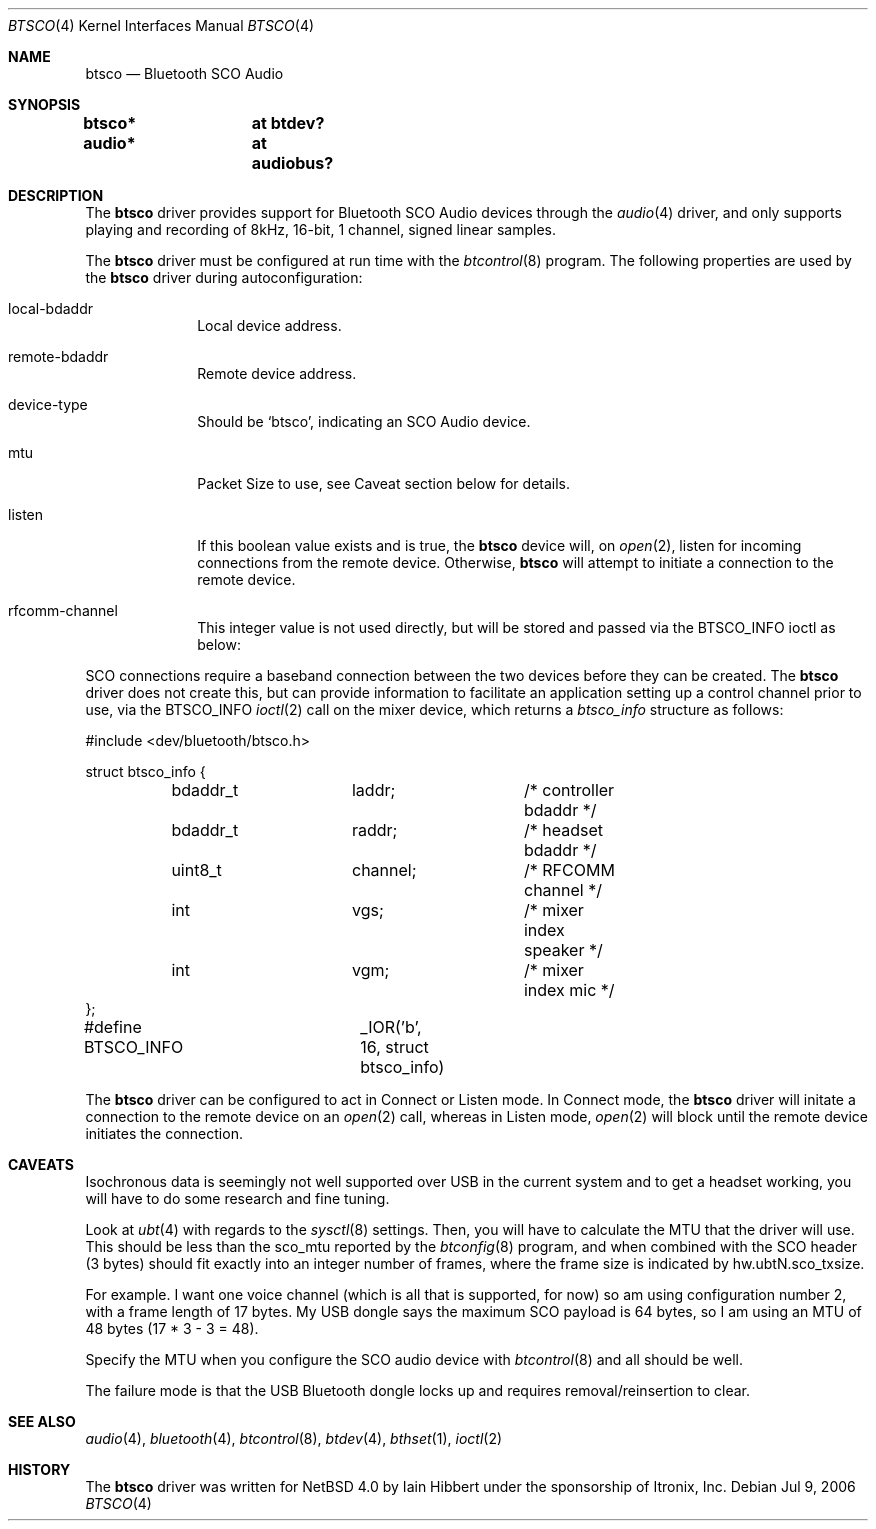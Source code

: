 .\" $NetBSD: btsco.4,v 1.1 2006/07/26 10:43:02 tron Exp $
.\"
.\" Copyright (c) 2006 Itronix Inc.
.\" All rights reserved.
.\"
.\" Written by Iain Hibbert for Itronix Inc.
.\"
.\" Redistribution and use in source and binary forms, with or without
.\" modification, are permitted provided that the following conditions
.\" are met:
.\" 1. Redistributions of source code must retain the above copyright
.\"    notice, this list of conditions and the following disclaimer.
.\" 2. Redistributions in binary form must reproduce the above copyright
.\"    notice, this list of conditions and the following disclaimer in the
.\"    documentation and/or other materials provided with the distribution.
.\" 3. The name of Itronix Inc. may not be used to endorse
.\"    or promote products derived from this software without specific
.\"    prior written permission.
.\"
.\" THIS SOFTWARE IS PROVIDED BY ITRONIX INC. ``AS IS'' AND
.\" ANY EXPRESS OR IMPLIED WARRANTIES, INCLUDING, BUT NOT LIMITED
.\" TO, THE IMPLIED WARRANTIES OF MERCHANTABILITY AND FITNESS FOR A PARTICULAR
.\" PURPOSE ARE DISCLAIMED.  IN NO EVENT SHALL ITRONIX INC. BE LIABLE FOR ANY
.\" DIRECT, INDIRECT, INCIDENTAL, SPECIAL, EXEMPLARY, OR CONSEQUENTIAL DAMAGES
.\" (INCLUDING, BUT NOT LIMITED TO, PROCUREMENT OF SUBSTITUTE GOODS OR SERVICES;
.\" LOSS OF USE, DATA, OR PROFITS; OR BUSINESS INTERRUPTION) HOWEVER CAUSED AND
.\" ON ANY THEORY OF LIABILITY, WHETHER IN
.\" CONTRACT, STRICT LIABILITY, OR TORT (INCLUDING NEGLIGENCE OR OTHERWISE)
.\" ARISING IN ANY WAY OUT OF THE USE OF THIS SOFTWARE, EVEN IF ADVISED OF THE
.\" POSSIBILITY OF SUCH DAMAGE.
.\"
.Dd Jul 9, 2006
.Dt BTSCO 4
.Os
.Sh NAME
.Nm btsco
.Nd Bluetooth SCO Audio
.Sh SYNOPSIS
.Cd "btsco*	at btdev?"
.Cd "audio*	at audiobus?"
.Sh DESCRIPTION
The
.Nm
driver provides support for Bluetooth SCO Audio devices through the
.Xr audio 4
driver, and only supports
playing and recording of 8kHz, 16-bit, 1 channel, signed linear samples.
.Pp
The
.Nm
driver must be configured at run time with the
.Xr btcontrol 8
program. The following properties are used by the
.Nm
driver during autoconfiguration:
.Pp
.Bl -tag -width listenXX
.It local-bdaddr
Local device address.
.It remote-bdaddr
Remote device address.
.It device-type
Should be
.Sq btsco ,
indicating an SCO Audio device.
.It mtu
Packet Size to use, see Caveat section below for details.
.It listen
If this boolean value exists and is true, the
.Nm
device will, on
.Xr open 2 ,
listen for incoming connections from the remote device. Otherwise,
.Nm
will attempt to initiate a connection to the remote device.
.It rfcomm-channel
This integer value is not used directly, but will be stored and passed via the
.Dv BTSCO_INFO
ioctl as below:
.El
.Pp
SCO connections require a baseband connection between the two devices before
they can be created. The
.Nm
driver does not create this, but can provide information to facilitate
an application setting up a control channel prior to use, via the
.Dv BTSCO_INFO
.Xr ioctl 2
call on the mixer device, which returns a
.Ar btsco_info
structure as follows:
.Bd -literal -offset
#include <dev/bluetooth/btsco.h>

struct btsco_info {
	bdaddr_t	laddr;		/* controller bdaddr */
	bdaddr_t	raddr;		/* headset bdaddr */
	uint8_t		channel;	/* RFCOMM channel */
	int		vgs;		/* mixer index speaker */
	int		vgm;		/* mixer index mic */
};

#define BTSCO_INFO	_IOR('b', 16, struct btsco_info)
.Ed
.Pp
The
.Nm
driver can be configured to act in Connect or Listen mode. In Connect mode, the
.Nm
driver will initate a connection to the remote device on an
.Xr open 2
call, whereas in Listen mode,
.Xr open 2
will block until the remote device initiates the connection.
.Sh CAVEATS
Isochronous data is seemingly not well supported over USB in the current system
and to get a headset working, you will have to do some research and fine tuning.
.Pp
Look at
.Xr ubt 4
with regards to the
.Xr sysctl 8
settings. Then, you will have to calculate the MTU that the
driver will use. This should be less than the sco_mtu reported by the
.Xr btconfig 8
program, and when combined with the SCO header (3 bytes) should fit exactly into
an integer number of frames, where the frame size is indicated by hw.ubtN.sco_txsize.
.Pp
For example. I want one voice channel (which is all that is supported,
for now) so am using configuration number 2, with a frame length of 17
bytes. My USB dongle says the maximum SCO payload is 64 bytes, so I am
using an MTU of 48 bytes (17 * 3 - 3 = 48).
.Pp
Specify the MTU when you configure the SCO audio device with
.Xr btcontrol 8 
and all should be well.
.Pp
The failure mode is that the USB Bluetooth dongle locks
up and requires removal/reinsertion to clear.
.Sh SEE ALSO
.Xr audio 4 ,
.Xr bluetooth 4 ,
.Xr btcontrol 8 ,
.Xr btdev 4 ,
.Xr bthset 1 ,
.Xr ioctl 2
.Sh HISTORY
The
.Nm
driver
was written for 
.Nx 4.0
by
.An Iain Hibbert
under the sponsorship of Itronix, Inc.
